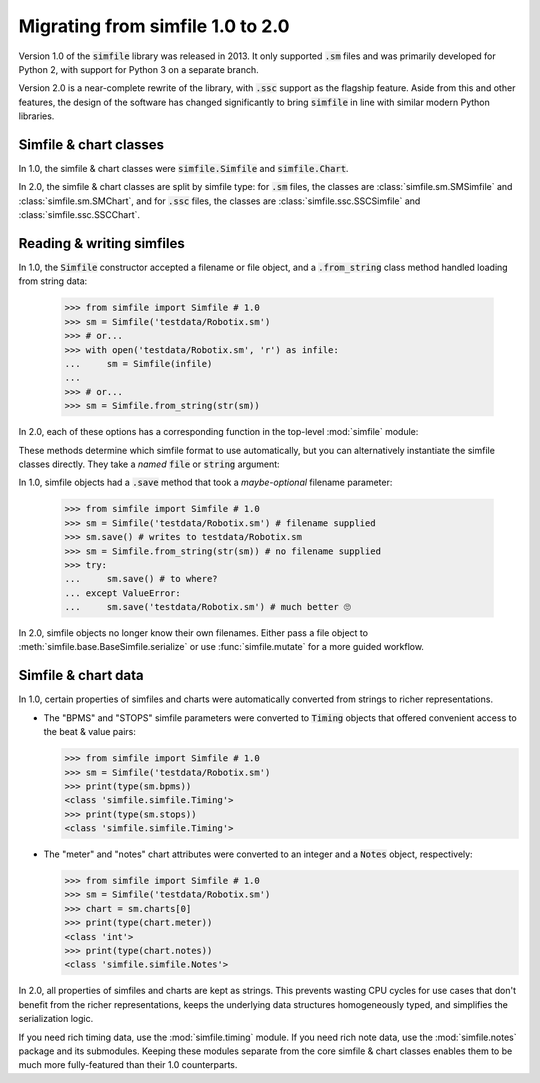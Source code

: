 .. _migrating:

Migrating from simfile 1.0 to 2.0
=================================

Version 1.0 of the :code:`simfile` library was released in 2013. It only
supported :code:`.sm` files and was primarily developed for Python 2, with
support for Python 3 on a separate branch.

Version 2.0 is a near-complete rewrite of the library, with :code:`.ssc`
support as the flagship feature. Aside from this and other features, the design
of the software has changed significantly to bring :code:`simfile` in line with
similar modern Python libraries.

Simfile & chart classes
-----------------------

In 1.0, the simfile & chart classes were :code:`simfile.Simfile` and
:code:`simfile.Chart`.

In 2.0, the simfile & chart classes are split by simfile type: for :code:`.sm`
files, the classes are :class:`simfile.sm.SMSimfile` and
:class:`simfile.sm.SMChart`, and for :code:`.ssc` files, the classes are
:class:`simfile.ssc.SSCSimfile` and :class:`simfile.ssc.SSCChart`.

Reading & writing simfiles
--------------------------

In 1.0, the :code:`Simfile` constructor accepted a filename or file object, and
a :code:`.from_string` class method handled loading from string data:

    >>> from simfile import Simfile # 1.0
    >>> sm = Simfile('testdata/Robotix.sm')
    >>> # or...
    >>> with open('testdata/Robotix.sm', 'r') as infile:
    ...     sm = Simfile(infile)
    ...
    >>> # or...
    >>> sm = Simfile.from_string(str(sm))

In 2.0, each of these options has a corresponding function in the top-level
:mod:`simfile` module:

.. doctest::

    >>> import simfile # 2.0
    >>> sm = simfile.open('testdata/Robotix.sm')
    >>> # or...
    >>> with open('testdata/Robotix.sm', 'r') as infile:
    ...     sm = simfile.load(infile)
    ...
    >>> # or...
    >>> sm = simfile.loads(str(sm))

These methods determine which simfile format to use automatically, but you can
alternatively instantiate the simfile classes directly. They take a *named*
:code:`file` or :code:`string` argument:

.. doctest::

    >>> from simfile.sm import SMSimfile # 2.0
    >>> with open('testdata/Robotix.sm', 'r') as infile:
    ...     sm = SMSimfile(file=infile)
    ...
    >>> # or...
    >>> sm = SMSimfile(string=str(sm))

In 1.0, simfile objects had a :code:`.save` method that took a *maybe-optional*
filename parameter:

    >>> from simfile import Simfile # 1.0
    >>> sm = Simfile('testdata/Robotix.sm') # filename supplied
    >>> sm.save() # writes to testdata/Robotix.sm
    >>> sm = Simfile.from_string(str(sm)) # no filename supplied
    >>> try:
    ...     sm.save() # to where?
    ... except ValueError:
    ...     sm.save('testdata/Robotix.sm') # much better 🙄

In 2.0, simfile objects no longer know their own filenames. Either pass a file
object to :meth:`simfile.base.BaseSimfile.serialize` or use
:func:`simfile.mutate` for a more guided workflow.

Simfile & chart data
--------------------

In 1.0, certain properties of simfiles and charts were automatically converted
from strings to richer representations.

*   The "BPMS" and "STOPS" simfile parameters were converted to :code:`Timing`
    objects that offered convenient access to the beat & value pairs:

    >>> from simfile import Simfile # 1.0
    >>> sm = Simfile('testdata/Robotix.sm')
    >>> print(type(sm.bpms))
    <class 'simfile.simfile.Timing'>
    >>> print(type(sm.stops))
    <class 'simfile.simfile.Timing'>

*   The "meter" and "notes" chart attributes were converted to an integer and a
    :code:`Notes` object, respectively:

    >>> from simfile import Simfile # 1.0
    >>> sm = Simfile('testdata/Robotix.sm')
    >>> chart = sm.charts[0]
    >>> print(type(chart.meter))
    <class 'int'>
    >>> print(type(chart.notes))
    <class 'simfile.simfile.Notes'>

In 2.0, all properties of simfiles and charts are kept as strings. This
prevents wasting CPU cycles for use cases that don't benefit from the richer
representations, keeps the underlying data structures homogeneously typed, and
simplifies the serialization logic.

If you need rich timing data, use the :mod:`simfile.timing` module. If you need
rich note data, use the :mod:`simfile.notes` package and its submodules.
Keeping these modules separate from the core simfile & chart classes enables
them to be much more fully-featured than their 1.0 counterparts.